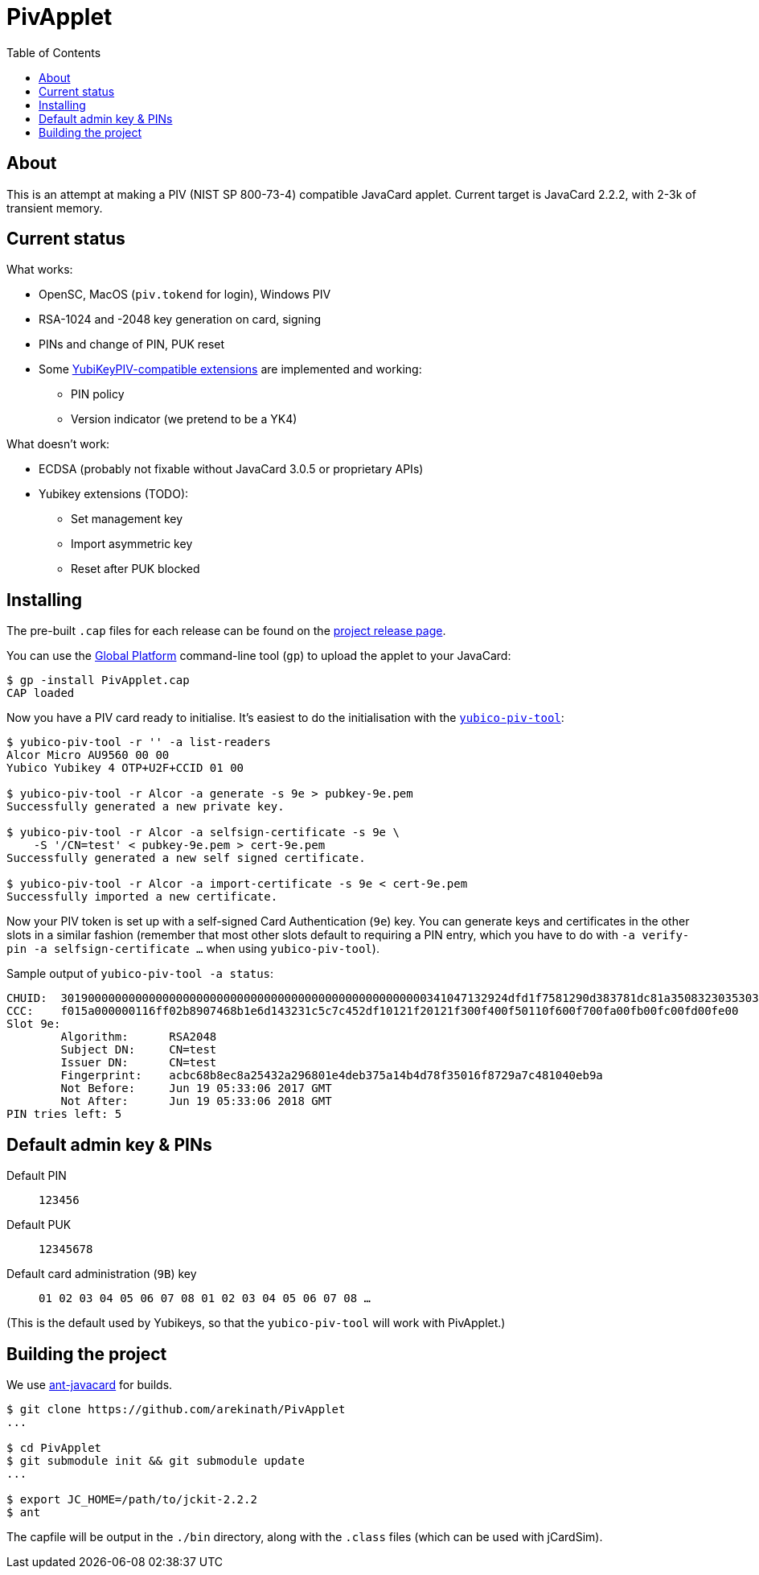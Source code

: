 :toc: left
:source-highlighter: pygments
:doctype: book
:idprefix:
:docinfo:

# PivApplet

## About

This is an attempt at making a PIV (NIST SP 800-73-4) compatible JavaCard
applet. Current target is JavaCard 2.2.2, with 2-3k of transient memory.

## Current status

What works:

 * OpenSC, MacOS (`piv.tokend` for login), Windows PIV
 * RSA-1024 and -2048 key generation on card, signing
 * PINs and change of PIN, PUK reset
 * Some https://developers.yubico.com/PIV/Introduction/Yubico_extensions.html[
   YubiKeyPIV-compatible extensions] are implemented and working:
    - PIN policy
    - Version indicator (we pretend to be a YK4)

What doesn't work:

 * ECDSA (probably not fixable without JavaCard 3.0.5 or proprietary APIs)
 * Yubikey extensions (TODO):
   - Set management key
   - Import asymmetric key
   - Reset after PUK blocked

## Installing

The pre-built `.cap` files for each release can be found on the
https://github.com/arekinath/pivapplet/releases[project release page].

You can use the
https://github.com/martinpaljak/GlobalPlatformPro[Global Platform] command-line
tool (`gp`) to upload the applet to your JavaCard:

-----
$ gp -install PivApplet.cap
CAP loaded
-----

Now you have a PIV card ready to initialise. It's easiest to do the
initialisation with the
https://developers.yubico.com/yubico-piv-tool/[`yubico-piv-tool`]:

-----
$ yubico-piv-tool -r '' -a list-readers
Alcor Micro AU9560 00 00
Yubico Yubikey 4 OTP+U2F+CCID 01 00

$ yubico-piv-tool -r Alcor -a generate -s 9e > pubkey-9e.pem
Successfully generated a new private key.

$ yubico-piv-tool -r Alcor -a selfsign-certificate -s 9e \
    -S '/CN=test' < pubkey-9e.pem > cert-9e.pem
Successfully generated a new self signed certificate.

$ yubico-piv-tool -r Alcor -a import-certificate -s 9e < cert-9e.pem
Successfully imported a new certificate.
-----

Now your PIV token is set up with a self-signed Card Authentication (`9e`)
key. You can generate keys and certificates in the other slots in a similar
fashion (remember that most other slots default to requiring a PIN entry,
which you have to do with `-a verify-pin -a selfsign-certificate ...` when
using `yubico-piv-tool`).

Sample output of `yubico-piv-tool -a status`:

-----
CHUID:	301900000000000000000000000000000000000000000000000000341047132924dfd1f7581290d383781dc81a350832303530303130313e00fe00
CCC:	f015a000000116ff02b8907468b1e6d143231c5c7c452df10121f20121f300f400f50110f600f700fa00fb00fc00fd00fe00
Slot 9e:
	Algorithm:	RSA2048
	Subject DN:	CN=test
	Issuer DN:	CN=test
	Fingerprint:	acbc68b8ec8a25432a296801e4deb375a14b4d78f35016f8729a7c481040eb9a
	Not Before:	Jun 19 05:33:06 2017 GMT
	Not After:	Jun 19 05:33:06 2018 GMT
PIN tries left:	5
-----

## Default admin key & PINs

Default PIN:: `123456`
Default PUK:: `12345678`
Default card administration (`9B`) key:: `01 02 03 04 05 06 07 08 01 02 03 04 05 06 07 08 ...`

(This is the default used by Yubikeys, so that the `yubico-piv-tool` will
work with PivApplet.)

## Building the project

We use https://github.com/martinpaljak/ant-javacard[ant-javacard] for builds.

-----
$ git clone https://github.com/arekinath/PivApplet
...

$ cd PivApplet
$ git submodule init && git submodule update
...

$ export JC_HOME=/path/to/jckit-2.2.2
$ ant
-----

The capfile will be output in the `./bin` directory, along with the `.class`
files (which can be used with jCardSim).
